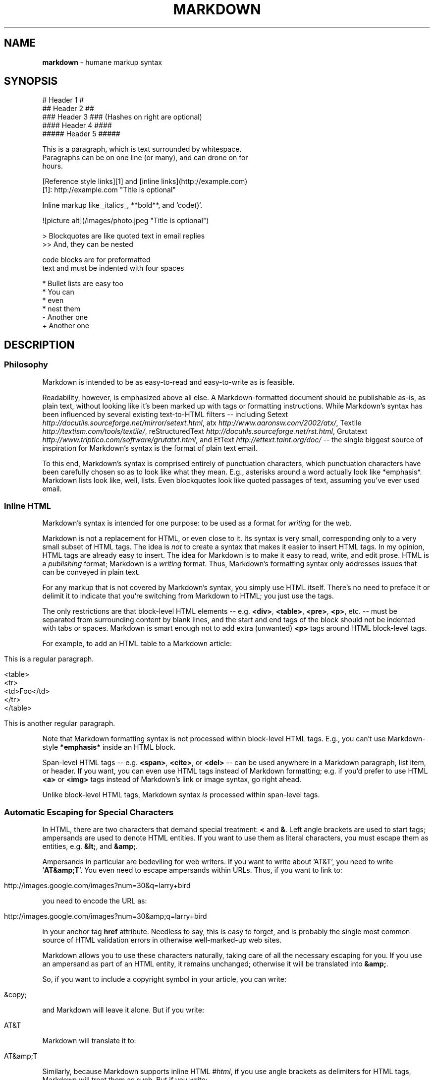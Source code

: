 .TH "MARKDOWN" "5" "January 1979" "" ""
.
.SH "NAME"
\fBmarkdown\fR \- humane markup syntax
.
.SH "SYNOPSIS"
.
.nf

# Header 1 #
## Header 2 ##
### Header 3 ###             (Hashes on right are optional)
#### Header 4 ####
##### Header 5 #####

This is a paragraph, which is text surrounded by whitespace.
Paragraphs can be on one line (or many), and can drone on for
hours.

[Reference style links][1] and [inline links](http://example.com)
[1]: http://example.com "Title is optional"

Inline markup like _italics_,  **bold**, and `code()`.

![picture alt](/images/photo.jpeg "Title is optional")

> Blockquotes are like quoted text in email replies
>> And, they can be nested

    code blocks are for preformatted
    text and must be indented with four spaces

* Bullet lists are easy too
  * You can
  * even
  * nest them
\- Another one
+ Another one
.
.fi
.
.SH "DESCRIPTION"
.
.SS "Philosophy"
Markdown is intended to be as easy\-to\-read and easy\-to\-write as is feasible.
.
.P
Readability, however, is emphasized above all else. A Markdown\-formatted
document should be publishable as\-is, as plain text, without looking
like it's been marked up with tags or formatting instructions. While
Markdown's syntax has been influenced by several existing text\-to\-HTML
filters \-\- including Setext \fIhttp://docutils.sourceforge.net/mirror/setext.html\fR, atx \fIhttp://www.aaronsw.com/2002/atx/\fR, Textile \fIhttp://textism.com/tools/textile/\fR, reStructuredText \fIhttp://docutils.sourceforge.net/rst.html\fR, Grutatext \fIhttp://www.triptico.com/software/grutatxt.html\fR, and EtText \fIhttp://ettext.taint.org/doc/\fR \-\- the single biggest source of
inspiration for Markdown's syntax is the format of plain text email.
.
.P
To this end, Markdown's syntax is comprised entirely of punctuation
characters, which punctuation characters have been carefully chosen so
as to look like what they mean. E.g., asterisks around a word actually
look like *emphasis*. Markdown lists look like, well, lists. Even
blockquotes look like quoted passages of text, assuming you've ever
used email.
.
.SS "Inline HTML"
Markdown's syntax is intended for one purpose: to be used as a
format for \fIwriting\fR for the web.
.
.P
Markdown is not a replacement for HTML, or even close to it. Its
syntax is very small, corresponding only to a very small subset of
HTML tags. The idea is \fInot\fR to create a syntax that makes it easier
to insert HTML tags. In my opinion, HTML tags are already easy to
insert. The idea for Markdown is to make it easy to read, write, and
edit prose. HTML is a \fIpublishing\fR format; Markdown is a \fIwriting\fR
format. Thus, Markdown's formatting syntax only addresses issues that
can be conveyed in plain text.
.
.P
For any markup that is not covered by Markdown's syntax, you simply
use HTML itself. There's no need to preface it or delimit it to
indicate that you're switching from Markdown to HTML; you just use
the tags.
.
.P
The only restrictions are that block\-level HTML elements \-\- e.g. \fB<div>\fR, \fB<table>\fR, \fB<pre>\fR, \fB<p>\fR, etc. \-\- must be separated from surrounding
content by blank lines, and the start and end tags of the block should
not be indented with tabs or spaces. Markdown is smart enough not
to add extra (unwanted) \fB<p>\fR tags around HTML block\-level tags.
.
.P
For example, to add an HTML table to a Markdown article:
.
.IP "" 4
.
.nf

This is a regular paragraph.

<table>
    <tr>
        <td>Foo</td>
    </tr>
</table>

This is another regular paragraph.
.
.fi
.
.IP "" 0
.
.P
Note that Markdown formatting syntax is not processed within block\-level
HTML tags. E.g., you can't use Markdown\-style \fB*emphasis*\fR inside an
HTML block.
.
.P
Span\-level HTML tags \-\- e.g. \fB<span>\fR, \fB<cite>\fR, or \fB<del>\fR \-\- can be
used anywhere in a Markdown paragraph, list item, or header. If you
want, you can even use HTML tags instead of Markdown formatting; e.g. if
you'd prefer to use HTML \fB<a>\fR or \fB<img>\fR tags instead of Markdown's
link or image syntax, go right ahead.
.
.P
Unlike block\-level HTML tags, Markdown syntax \fIis\fR processed within
span\-level tags.
.
.SS "Automatic Escaping for Special Characters"
In HTML, there are two characters that demand special treatment: \fB<\fR
and \fB&\fR. Left angle brackets are used to start tags; ampersands are
used to denote HTML entities. If you want to use them as literal
characters, you must escape them as entities, e.g. \fB&lt;\fR, and \fB&amp;\fR.
.
.P
Ampersands in particular are bedeviling for web writers. If you want to
write about 'AT&T', you need to write '\fBAT&amp;T\fR'. You even need to
escape ampersands within URLs. Thus, if you want to link to:
.
.IP "" 4
.
.nf

http://images.google.com/images?num=30&q=larry+bird
.
.fi
.
.IP "" 0
.
.P
you need to encode the URL as:
.
.IP "" 4
.
.nf

http://images.google.com/images?num=30&amp;q=larry+bird
.
.fi
.
.IP "" 0
.
.P
in your anchor tag \fBhref\fR attribute. Needless to say, this is easy to
forget, and is probably the single most common source of HTML validation
errors in otherwise well\-marked\-up web sites.
.
.P
Markdown allows you to use these characters naturally, taking care of
all the necessary escaping for you. If you use an ampersand as part of
an HTML entity, it remains unchanged; otherwise it will be translated
into \fB&amp;\fR.
.
.P
So, if you want to include a copyright symbol in your article, you can write:
.
.IP "" 4
.
.nf

&copy;
.
.fi
.
.IP "" 0
.
.P
and Markdown will leave it alone. But if you write:
.
.IP "" 4
.
.nf

AT&T
.
.fi
.
.IP "" 0
.
.P
Markdown will translate it to:
.
.IP "" 4
.
.nf

AT&amp;T
.
.fi
.
.IP "" 0
.
.P
Similarly, because Markdown supports inline HTML \fI#html\fR, if you use
angle brackets as delimiters for HTML tags, Markdown will treat them as
such. But if you write:
.
.IP "" 4
.
.nf

4 < 5
.
.fi
.
.IP "" 0
.
.P
Markdown will translate it to:
.
.IP "" 4
.
.nf

4 &lt; 5
.
.fi
.
.IP "" 0
.
.P
However, inside Markdown code spans and blocks, angle brackets and
ampersands are \fIalways\fR encoded automatically. This makes it easy to use
Markdown to write about HTML code. (As opposed to raw HTML, which is a
terrible format for writing about HTML syntax, because every single \fB<\fR
and \fB&\fR in your example code needs to be escaped.)
.
.SH "BLOCK ELEMENTS"
.
.SS "Paragraphs and Line Breaks"
A paragraph is simply one or more consecutive lines of text, separated
by one or more blank lines. (A blank line is any line that looks like a
blank line \-\- a line containing nothing but spaces or tabs is considered
blank.) Normal paragraphs should not be indented with spaces or tabs.
.
.P
The implication of the "one or more consecutive lines of text" rule is
that Markdown supports "hard\-wrapped" text paragraphs. This differs
significantly from most other text\-to\-HTML formatters (including Movable
Type's "Convert Line Breaks" option) which translate every line break
character in a paragraph into a \fB<br />\fR tag.
.
.P
When you \fIdo\fR want to insert a \fB<br />\fR break tag using Markdown, you
end a line with two or more spaces, then type return.
.
.P
Yes, this takes a tad more effort to create a \fB<br />\fR, but a simplistic
"every line break is a \fB<br />\fR" rule wouldn't work for Markdown.
Markdown's email\-style blockquoting \fI#blockquote\fR and multi\-paragraph list items \fI#list\fR
work best \-\- and look better \-\- when you format them with hard breaks.
.
.SS "Headers"
Markdown supports two styles of headers, Setext \fIhttp://docutils.sourceforge.net/mirror/setext.html\fR and atx \fIhttp://www.aaronsw.com/2002/atx/\fR.
.
.P
Setext\-style headers are "underlined" using equal signs (for first\-level
headers) and dashes (for second\-level headers). For example:
.
.IP "" 4
.
.nf

This is an H1
=============

This is an H2
\-\-\-\-\-\-\-\-\-\-\-\-\-
.
.fi
.
.IP "" 0
.
.P
Any number of underlining \fB=\fR's or \fB\-\fR's will work.
.
.P
Atx\-style headers use 1\-6 hash characters at the start of the line,
corresponding to header levels 1\-6. For example:
.
.IP "" 4
.
.nf

# This is an H1

## This is an H2

###### This is an H6
.
.fi
.
.IP "" 0
.
.P
Optionally, you may "close" atx\-style headers. This is purely
cosmetic \-\- you can use this if you think it looks better. The
closing hashes don't even need to match the number of hashes
used to open the header. (The number of opening hashes
determines the header level.) :
.
.IP "" 4
.
.nf

# This is an H1 #

## This is an H2 ##

### This is an H3 ######
.
.fi
.
.IP "" 0
.
.SS "Blockquotes"
Markdown uses email\-style \fB>\fR characters for blockquoting. If you're
familiar with quoting passages of text in an email message, then you
know how to create a blockquote in Markdown. It looks best if you hard
wrap the text and put a \fB>\fR before every line:
.
.IP "" 4
.
.nf

> This is a blockquote with two paragraphs. Lorem ipsum dolor sit amet,
> consectetuer adipiscing elit. Aliquam hendrerit mi posuere lectus.
> Vestibulum enim wisi, viverra nec, fringilla in, laoreet vitae, risus.
>
> Donec sit amet nisl. Aliquam semper ipsum sit amet velit. Suspendisse
> id sem consectetuer libero luctus adipiscing.
.
.fi
.
.IP "" 0
.
.P
Markdown allows you to be lazy and only put the \fB>\fR before the first
line of a hard\-wrapped paragraph:
.
.IP "" 4
.
.nf

> This is a blockquote with two paragraphs. Lorem ipsum dolor sit amet,
consectetuer adipiscing elit. Aliquam hendrerit mi posuere lectus.
Vestibulum enim wisi, viverra nec, fringilla in, laoreet vitae, risus.

> Donec sit amet nisl. Aliquam semper ipsum sit amet velit. Suspendisse
id sem consectetuer libero luctus adipiscing.
.
.fi
.
.IP "" 0
.
.P
Blockquotes can be nested (i.e. a blockquote\-in\-a\-blockquote) by
adding additional levels of \fB>\fR:
.
.IP "" 4
.
.nf

> This is the first level of quoting.
>
> > This is nested blockquote.
>
> Back to the first level.
.
.fi
.
.IP "" 0
.
.P
Blockquotes can contain other Markdown elements, including headers, lists,
and code blocks:
.
.IP "" 4
.
.nf

> ## This is a header.
>
> 1.   This is the first list item.
> 2.   This is the second list item.
>
> Here's some example code:
>
>     return shell_exec("echo $input | $markdown_script");
.
.fi
.
.IP "" 0
.
.P
Any decent text editor should make email\-style quoting easy. For
example, with BBEdit, you can make a selection and choose Increase
Quote Level from the Text menu.
.
.SS "Lists"
Markdown supports ordered (numbered) and unordered (bulleted) lists.
.
.P
Unordered lists use asterisks, pluses, and hyphens \-\- interchangably
\-\- as list markers:
.
.IP "" 4
.
.nf

*   Red
*   Green
*   Blue
.
.fi
.
.IP "" 0
.
.P
is equivalent to:
.
.IP "" 4
.
.nf

+   Red
+   Green
+   Blue
.
.fi
.
.IP "" 0
.
.P
and:
.
.IP "" 4
.
.nf

\-   Red
\-   Green
\-   Blue
.
.fi
.
.IP "" 0
.
.P
Ordered lists use numbers followed by periods:
.
.IP "" 4
.
.nf

1.  Bird
2.  McHale
3.  Parish
.
.fi
.
.IP "" 0
.
.P
It's important to note that the actual numbers you use to mark the
list have no effect on the HTML output Markdown produces. The HTML
Markdown produces from the above list is:
.
.IP "" 4
.
.nf

<ol>
<li>Bird</li>
<li>McHale</li>
<li>Parish</li>
</ol>
.
.fi
.
.IP "" 0
.
.P
If you instead wrote the list in Markdown like this:
.
.IP "" 4
.
.nf

1.  Bird
1.  McHale
1.  Parish
.
.fi
.
.IP "" 0
.
.P
or even:
.
.IP "" 4
.
.nf

3. Bird
1. McHale
8. Parish
.
.fi
.
.IP "" 0
.
.P
you'd get the exact same HTML output. The point is, if you want to,
you can use ordinal numbers in your ordered Markdown lists, so that
the numbers in your source match the numbers in your published HTML.
But if you want to be lazy, you don't have to.
.
.P
If you do use lazy list numbering, however, you should still start the
list with the number 1. At some point in the future, Markdown may support
starting ordered lists at an arbitrary number.
.
.P
List markers typically start at the left margin, but may be indented by
up to three spaces. List markers must be followed by one or more spaces
or a tab.
.
.P
To make lists look nice, you can wrap items with hanging indents:
.
.IP "" 4
.
.nf

*   Lorem ipsum dolor sit amet, consectetuer adipiscing elit.
    Aliquam hendrerit mi posuere lectus. Vestibulum enim wisi,
    viverra nec, fringilla in, laoreet vitae, risus.
*   Donec sit amet nisl. Aliquam semper ipsum sit amet velit.
    Suspendisse id sem consectetuer libero luctus adipiscing.
.
.fi
.
.IP "" 0
.
.P
But if you want to be lazy, you don't have to:
.
.IP "" 4
.
.nf

*   Lorem ipsum dolor sit amet, consectetuer adipiscing elit.
Aliquam hendrerit mi posuere lectus. Vestibulum enim wisi,
viverra nec, fringilla in, laoreet vitae, risus.
*   Donec sit amet nisl. Aliquam semper ipsum sit amet velit.
Suspendisse id sem consectetuer libero luctus adipiscing.
.
.fi
.
.IP "" 0
.
.P
If list items are separated by blank lines, Markdown will wrap the
items in \fB<p>\fR tags in the HTML output. For example, this input:
.
.IP "" 4
.
.nf

*   Bird
*   Magic
.
.fi
.
.IP "" 0
.
.P
will turn into:
.
.IP "" 4
.
.nf

<ul>
<li>Bird</li>
<li>Magic</li>
</ul>
.
.fi
.
.IP "" 0
.
.P
But this:
.
.IP "" 4
.
.nf

*   Bird

*   Magic
.
.fi
.
.IP "" 0
.
.P
will turn into:
.
.IP "" 4
.
.nf

<ul>
<li><p>Bird</p></li>
<li><p>Magic</p></li>
</ul>
.
.fi
.
.IP "" 0
.
.P
List items may consist of multiple paragraphs. Each subsequent
paragraph in a list item must be indented by either 4 spaces
or one tab:
.
.IP "" 4
.
.nf

1.  This is a list item with two paragraphs. Lorem ipsum dolor
    sit amet, consectetuer adipiscing elit. Aliquam hendrerit
    mi posuere lectus.

    Vestibulum enim wisi, viverra nec, fringilla in, laoreet
    vitae, risus. Donec sit amet nisl. Aliquam semper ipsum
    sit amet velit.

2.  Suspendisse id sem consectetuer libero luctus adipiscing.
.
.fi
.
.IP "" 0
.
.P
It looks nice if you indent every line of the subsequent
paragraphs, but here again, Markdown will allow you to be
lazy:
.
.IP "" 4
.
.nf

*   This is a list item with two paragraphs.

    This is the second paragraph in the list item. You're
only required to indent the first line. Lorem ipsum dolor
sit amet, consectetuer adipiscing elit.

*   Another item in the same list.
.
.fi
.
.IP "" 0
.
.P
To put a blockquote within a list item, the blockquote's \fB>\fR
delimiters need to be indented:
.
.IP "" 4
.
.nf

*   A list item with a blockquote:

    > This is a blockquote
    > inside a list item.
.
.fi
.
.IP "" 0
.
.P
To put a code block within a list item, the code block needs
to be indented \fItwice\fR \-\- 8 spaces or two tabs:
.
.IP "" 4
.
.nf

*   A list item with a code block:

        <code goes here>
.
.fi
.
.IP "" 0
.
.P
It's worth noting that it's possible to trigger an ordered list by
accident, by writing something like this:
.
.IP "" 4
.
.nf

1986. What a great season.
.
.fi
.
.IP "" 0
.
.P
In other words, a \fInumber\-period\-space\fR sequence at the beginning of a
line. To avoid this, you can backslash\-escape the period:
.
.IP "" 4
.
.nf

1986\\. What a great season.
.
.fi
.
.IP "" 0
.
.SS "Code Blocks"
Pre\-formatted code blocks are used for writing about programming or
markup source code. Rather than forming normal paragraphs, the lines
of a code block are interpreted literally. Markdown wraps a code block
in both \fB<pre>\fR and \fB<code>\fR tags.
.
.P
To produce a code block in Markdown, simply indent every line of the
block by at least 4 spaces or 1 tab. For example, given this input:
.
.IP "" 4
.
.nf

This is a normal paragraph:

    This is a code block.
.
.fi
.
.IP "" 0
.
.P
Markdown will generate:
.
.IP "" 4
.
.nf

<p>This is a normal paragraph:</p>

<pre><code>This is a code block.
</code></pre>
.
.fi
.
.IP "" 0
.
.P
One level of indentation \-\- 4 spaces or 1 tab \-\- is removed from each
line of the code block. For example, this:
.
.IP "" 4
.
.nf

Here is an example of AppleScript:

    tell application "Foo"
        beep
    end tell
.
.fi
.
.IP "" 0
.
.P
will turn into:
.
.IP "" 4
.
.nf

<p>Here is an example of AppleScript:</p>

<pre><code>tell application "Foo"
    beep
end tell
</code></pre>
.
.fi
.
.IP "" 0
.
.P
A code block continues until it reaches a line that is not indented
(or the end of the article).
.
.P
Within a code block, ampersands (\fB&\fR) and angle brackets (\fB<\fR and \fB>\fR)
are automatically converted into HTML entities. This makes it very
easy to include example HTML source code using Markdown \-\- just paste
it and indent it, and Markdown will handle the hassle of encoding the
ampersands and angle brackets. For example, this:
.
.IP "" 4
.
.nf

    <div class="footer">
        &copy; 2004 Foo Corporation
    </div>
.
.fi
.
.IP "" 0
.
.P
will turn into:
.
.IP "" 4
.
.nf

<pre><code>&lt;div class="footer"&gt;
    &amp;copy; 2004 Foo Corporation
&lt;/div&gt;
</code></pre>
.
.fi
.
.IP "" 0
.
.P
Regular Markdown syntax is not processed within code blocks. E.g.,
asterisks are just literal asterisks within a code block. This means
it's also easy to use Markdown to write about Markdown's own syntax.
.
.SS "Horizontal Rules"
You can produce a horizontal rule tag (\fB<hr />\fR) by placing three or
more hyphens, asterisks, or underscores on a line by themselves. If you
wish, you may use spaces between the hyphens or asterisks. Each of the
following lines will produce a horizontal rule:
.
.IP "" 4
.
.nf

* * *

***

*****

\- \- \-

\-\-\-\-\-\-\-\-\-\-\-\-\-\-\-\-\-\-\-\-\-\-\-\-\-\-\-\-\-\-\-\-\-\-\-\-\-\-\-
.
.fi
.
.IP "" 0
.
.SH "SPAN ELEMENTS"
.
.SS "Links"
Markdown supports two style of links: \fIinline\fR and \fIreference\fR.
.
.P
In both styles, the link text is delimited by [square brackets].
.
.P
To create an inline link, use a set of regular parentheses immediately
after the link text's closing square bracket. Inside the parentheses,
put the URL where you want the link to point, along with an \fIoptional\fR
title for the link, surrounded in quotes. For example:
.
.IP "" 4
.
.nf

This is [an example](http://example.com/ "Title") inline link.

[This link](http://example.net/) has no title attribute.
.
.fi
.
.IP "" 0
.
.P
Will produce:
.
.IP "" 4
.
.nf

<p>This is <a href="http://example.com/" title="Title">
an example</a> inline link.</p>

<p><a href="http://example.net/">This link</a> has no
title attribute.</p>
.
.fi
.
.IP "" 0
.
.P
If you're referring to a local resource on the same server, you can
use relative paths:
.
.IP "" 4
.
.nf

See my [About](/about/) page for details.
.
.fi
.
.IP "" 0
.
.P
Reference\-style links use a second set of square brackets, inside
which you place a label of your choosing to identify the link:
.
.IP "" 4
.
.nf

This is [an example][id] reference\-style link.
.
.fi
.
.IP "" 0
.
.P
You can optionally use a space to separate the sets of brackets:
.
.IP "" 4
.
.nf

This is [an example] [id] reference\-style link.
.
.fi
.
.IP "" 0
.
.P
Then, anywhere in the document, you define your link label like this,
on a line by itself:
.
.IP "" 4
.
.nf

[id]: http://example.com/  "Optional Title Here"
.
.fi
.
.IP "" 0
.
.P
That is:
.
.IP "\(bu" 4
Square brackets containing the link identifier (optionally
indented from the left margin using up to three spaces);
.
.IP "\(bu" 4
followed by a colon;
.
.IP "\(bu" 4
followed by one or more spaces (or tabs);
.
.IP "\(bu" 4
followed by the URL for the link;
.
.IP "\(bu" 4
optionally followed by a title attribute for the link, enclosed
in double or single quotes, or enclosed in parentheses.
.
.IP "" 0
.
.P
The following three link definitions are equivalent:
.
.IP "" 4
.
.nf

[foo]: http://example.com/  "Optional Title Here"
[foo]: http://example.com/  'Optional Title Here'
[foo]: http://example.com/  (Optional Title Here)
.
.fi
.
.IP "" 0
.
.P
\fBNote:\fR There is a known bug in Markdown.pl 1.0.1 which prevents
single quotes from being used to delimit link titles.
.
.P
The link URL may, optionally, be surrounded by angle brackets:
.
.IP "" 4
.
.nf

[id]: <http://example.com/>  "Optional Title Here"
.
.fi
.
.IP "" 0
.
.P
You can put the title attribute on the next line and use extra spaces
or tabs for padding, which tends to look better with longer URLs:
.
.IP "" 4
.
.nf

[id]: http://example.com/longish/path/to/resource/here
    "Optional Title Here"
.
.fi
.
.IP "" 0
.
.P
Link definitions are only used for creating links during Markdown
processing, and are stripped from your document in the HTML output.
.
.P
Link definition names may consist of letters, numbers, spaces, and
punctuation \-\- but they are \fInot\fR case sensitive. E.g. these two
links:
.
.IP "" 4
.
.nf

[link text][a]
[link text][A]
.
.fi
.
.IP "" 0
.
.P
are equivalent.
.
.P
The \fIimplicit link name\fR shortcut allows you to omit the name of the
link, in which case the link text itself is used as the name.
Just use an empty set of square brackets \-\- e.g., to link the word
"Google" to the google.com web site, you could simply write:
.
.IP "" 4
.
.nf

[Google][]
.
.fi
.
.IP "" 0
.
.P
And then define the link:
.
.IP "" 4
.
.nf

[Google]: http://google.com/
.
.fi
.
.IP "" 0
.
.P
Because link names may contain spaces, this shortcut even works for
multiple words in the link text:
.
.IP "" 4
.
.nf

Visit [Daring Fireball][] for more information.
.
.fi
.
.IP "" 0
.
.P
And then define the link:
.
.IP "" 4
.
.nf

[Daring Fireball]: http://daringfireball.net/
.
.fi
.
.IP "" 0
.
.P
Link definitions can be placed anywhere in your Markdown document. I
tend to put them immediately after each paragraph in which they're
used, but if you want, you can put them all at the end of your
document, sort of like footnotes.
.
.P
Here's an example of reference links in action:
.
.IP "" 4
.
.nf

I get 10 times more traffic from [Google] [1] than from
[Yahoo] [2] or [MSN] [3].

  [1]: http://google.com/        "Google"
  [2]: http://search.yahoo.com/  "Yahoo Search"
  [3]: http://search.msn.com/    "MSN Search"
.
.fi
.
.IP "" 0
.
.P
Using the implicit link name shortcut, you could instead write:
.
.IP "" 4
.
.nf

I get 10 times more traffic from [Google][] than from
[Yahoo][] or [MSN][].

  [google]: http://google.com/        "Google"
  [yahoo]:  http://search.yahoo.com/  "Yahoo Search"
  [msn]:    http://search.msn.com/    "MSN Search"
.
.fi
.
.IP "" 0
.
.P
Both of the above examples will produce the following HTML output:
.
.IP "" 4
.
.nf

<p>I get 10 times more traffic from <a href="http://google.com/"
title="Google">Google</a> than from
<a href="http://search.yahoo.com/" title="Yahoo Search">Yahoo</a>
or <a href="http://search.msn.com/" title="MSN Search">MSN</a>.</p>
.
.fi
.
.IP "" 0
.
.P
For comparison, here is the same paragraph written using
Markdown's inline link style:
.
.IP "" 4
.
.nf

I get 10 times more traffic from [Google](http://google.com/ "Google")
than from [Yahoo](http://search.yahoo.com/ "Yahoo Search") or
[MSN](http://search.msn.com/ "MSN Search").
.
.fi
.
.IP "" 0
.
.P
The point of reference\-style links is not that they're easier to
write. The point is that with reference\-style links, your document
source is vastly more readable. Compare the above examples: using
reference\-style links, the paragraph itself is only 81 characters
long; with inline\-style links, it's 176 characters; and as raw HTML,
it's 234 characters. In the raw HTML, there's more markup than there
is text.
.
.P
With Markdown's reference\-style links, a source document much more
closely resembles the final output, as rendered in a browser. By
allowing you to move the markup\-related metadata out of the paragraph,
you can add links without interrupting the narrative flow of your
prose.
.
.SS "Emphasis"
Markdown treats asterisks (\fB*\fR) and underscores (\fB_\fR) as indicators of
emphasis. Text wrapped with one \fB*\fR or \fB_\fR will be wrapped with an
HTML \fB<em>\fR tag; double \fB*\fR's or \fB_\fR's will be wrapped with an HTML \fB<strong>\fR tag. E.g., this input:
.
.IP "" 4
.
.nf

*single asterisks*

_single underscores_

**double asterisks**

__double underscores__
.
.fi
.
.IP "" 0
.
.P
will produce:
.
.IP "" 4
.
.nf

<em>single asterisks</em>

<em>single underscores</em>

<strong>double asterisks</strong>

<strong>double underscores</strong>
.
.fi
.
.IP "" 0
.
.P
You can use whichever style you prefer; the lone restriction is that
the same character must be used to open and close an emphasis span.
.
.P
Emphasis can be used in the middle of a word:
.
.IP "" 4
.
.nf

un*frigging*believable
.
.fi
.
.IP "" 0
.
.P
But if you surround an \fB*\fR or \fB_\fR with spaces, it'll be treated as a
literal asterisk or underscore.
.
.P
To produce a literal asterisk or underscore at a position where it
would otherwise be used as an emphasis delimiter, you can backslash
escape it:
.
.IP "" 4
.
.nf

\\*this text is surrounded by literal asterisks\\*
.
.fi
.
.IP "" 0
.
.SS "Code"
To indicate a span of code, wrap it with backtick quotes (\fB`\fR).
Unlike a pre\-formatted code block, a code span indicates code within a
normal paragraph. For example:
.
.IP "" 4
.
.nf

Use the `printf()` function.
.
.fi
.
.IP "" 0
.
.P
will produce:
.
.IP "" 4
.
.nf

<p>Use the <code>printf()</code> function.</p>
.
.fi
.
.IP "" 0
.
.P
To include a literal backtick character within a code span, you can use
multiple backticks as the opening and closing delimiters:
.
.IP "" 4
.
.nf

``There is a literal backtick (`) here.``
.
.fi
.
.IP "" 0
.
.P
which will produce this:
.
.IP "" 4
.
.nf

<p><code>There is a literal backtick (`) here.</code></p>
.
.fi
.
.IP "" 0
.
.P
The backtick delimiters surrounding a code span may include spaces \-\-
one after the opening, one before the closing. This allows you to place
literal backtick characters at the beginning or end of a code span:
.
.IP "" 4
.
.nf

A single backtick in a code span: `` ` ``

A backtick\-delimited string in a code span: `` `foo` ``
.
.fi
.
.IP "" 0
.
.P
will produce:
.
.IP "" 4
.
.nf

<p>A single backtick in a code span: <code>`</code></p>

<p>A backtick\-delimited string in a code span: <code>`foo`</code></p>
.
.fi
.
.IP "" 0
.
.P
With a code span, ampersands and angle brackets are encoded as HTML
entities automatically, which makes it easy to include example HTML
tags. Markdown will turn this:
.
.IP "" 4
.
.nf

Please don't use any `<blink>` tags.
.
.fi
.
.IP "" 0
.
.P
into:
.
.IP "" 4
.
.nf

<p>Please don't use any <code>&lt;blink&gt;</code> tags.</p>
.
.fi
.
.IP "" 0
.
.P
You can write this:
.
.IP "" 4
.
.nf

`&#8212;` is the decimal\-encoded equivalent of `&mdash;`.
.
.fi
.
.IP "" 0
.
.P
to produce:
.
.IP "" 4
.
.nf

<p><code>&amp;#8212;</code> is the decimal\-encoded
equivalent of <code>&amp;mdash;</code>.</p>
.
.fi
.
.IP "" 0
.
.SS "Images"
Admittedly, it's fairly difficult to devise a "natural" syntax for
placing images into a plain text document format.
.
.P
Markdown uses an image syntax that is intended to resemble the syntax
for links, allowing for two styles: \fIinline\fR and \fIreference\fR.
.
.P
Inline image syntax looks like this:
.
.IP "" 4
.
.nf

![Alt text](/path/to/img.jpg)

![Alt text](/path/to/img.jpg "Optional title")
.
.fi
.
.IP "" 0
.
.P
That is:
.
.IP "\(bu" 4
An exclamation mark: \fB!\fR;
.
.IP "\(bu" 4
followed by a set of square brackets, containing the \fBalt\fR
attribute text for the image;
.
.IP "\(bu" 4
followed by a set of parentheses, containing the URL or path to
the image, and an optional \fBtitle\fR attribute enclosed in double
or single quotes.
.
.IP "" 0
.
.P
Reference\-style image syntax looks like this:
.
.IP "" 4
.
.nf

![Alt text][id]
.
.fi
.
.IP "" 0
.
.P
Where "id" is the name of a defined image reference. Image references
are defined using syntax identical to link references:
.
.IP "" 4
.
.nf

[id]: url/to/image  "Optional title attribute"
.
.fi
.
.IP "" 0
.
.P
As of this writing, Markdown has no syntax for specifying the
dimensions of an image; if this is important to you, you can simply
use regular HTML \fB<img>\fR tags.
.
.SH "MISCELLANEOUS"
.
.SS "Automatic Links"
Markdown supports a shortcut style for creating "automatic" links for URLs and email addresses: simply surround the URL or email address with angle brackets. What this means is that if you want to show the actual text of a URL or email address, and also have it be a clickable link, you can do this:
.
.IP "" 4
.
.nf

<http://example.com/>
.
.fi
.
.IP "" 0
.
.P
Markdown will turn this into:
.
.IP "" 4
.
.nf

<a href="http://example.com/">http://example.com/</a>
.
.fi
.
.IP "" 0
.
.P
Automatic links for email addresses work similarly, except that
Markdown will also perform a bit of randomized decimal and hex
entity\-encoding to help obscure your address from address\-harvesting
spambots. For example, Markdown will turn this:
.
.IP "" 4
.
.nf

<address@example.com>
.
.fi
.
.IP "" 0
.
.P
into something like this:
.
.IP "" 4
.
.nf

<a href="&#x6D;&#x61;i&#x6C;&#x74;&#x6F;:&#x61;&#x64;&#x64;&#x72;&#x65;
&#115;&#115;&#64;&#101;&#120;&#x61;&#109;&#x70;&#x6C;e&#x2E;&#99;&#111;
&#109;">&#x61;&#x64;&#x64;&#x72;&#x65;&#115;&#115;&#64;&#101;&#120;&#x61;
&#109;&#x70;&#x6C;e&#x2E;&#99;&#111;&#109;</a>
.
.fi
.
.IP "" 0
.
.P
which will render in a browser as a clickable link to "address@example.com".
.
.P
(This sort of entity\-encoding trick will indeed fool many, if not
most, address\-harvesting bots, but it definitely won't fool all of
them. It's better than nothing, but an address published in this way
will probably eventually start receiving spam.)
.
.SS "Backslash Escapes"
Markdown allows you to use backslash escapes to generate literal
characters which would otherwise have special meaning in Markdown's
formatting syntax. For example, if you wanted to surround a word
with literal asterisks (instead of an HTML \fB<em>\fR tag), you can use
backslashes before the asterisks, like this:
.
.IP "" 4
.
.nf

\\*literal asterisks\\*
.
.fi
.
.IP "" 0
.
.P
Markdown provides backslash escapes for the following characters:
.
.IP "" 4
.
.nf

\\   backslash
`   backtick
*   asterisk
_   underscore
{}  curly braces
[]  square brackets
()  parentheses
#   hash mark
+   plus sign
\-   minus sign (hyphen)
.   dot
!   exclamation mark
.
.fi
.
.IP "" 0
.
.SH "AUTHOR"
Markdown was created by John Gruber.
.
.P
Manual page by Ryan Tomayko. It's pretty much a direct copy of the Markdown Syntax Reference \fIhttp://daringfireball.net/projects/markdown/syntax\fR,
also by John Gruber.
.
.SH "SEE ALSO"
ronn(5)
.
.br
\fIhttp://daringfireball.net/projects/markdown/\fR
